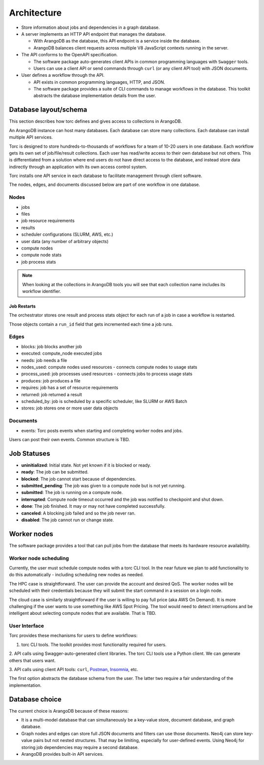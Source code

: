 ############
Architecture
############

- Store information about jobs and dependencies in a graph database.
- A server implements an HTTP API endpoint that manages the database.

  - With ArangoDB as the database, this API endpoint is a service inside the database.
  - ArangoDB balances client requests across multiple V8 JavaScript contexts running in the server.

- The API conforms to the OpenAPI specification.

  - The software package auto-generates client APIs in common programming languages with ``Swagger``
    tools.
  - Users can use a client API or send commands through ``curl`` (or any client API tool) with
    JSON documents.

- User defines a workflow through the API.

  - API exists in common programming languages, HTTP, and JSON.
  - The software package provides a suite of CLI commands to manage workflows in the database.
    This toolkit abstracts the database implementation details from the user.

Database layout/schema
======================

This section describes how torc defines and gives access to collections in ArangoDB.

An ArangoDB instance can host many databases. Each database can store many collections. Each
database can install multiple API services.

Torc is designed to store hundreds-to-thousands of workflows for a team of 10-20 users in one
database. Each workflow gets its own set of job/file/result collections. Each user has read/write
access to their own database but not others. This is differentiated from a solution where end users
do not have direct access to the database, and instead store data indirectly through an application
with its own access control system.

Torc installs one API service in each database to facilitate management through client software.

The nodes, edges, and documents discussed below are part of one workflow in one database.

Nodes
-----

- jobs
- files
- job resource requirements
- results
- scheduler configurations (SLURM, AWS, etc.)
- user data (any number of arbitrary objects)
- compute nodes
- compute node stats
- job process stats

.. note:: When looking at the collections in ArangoDB tools you will see that each collection name
   includes its workflow identifier.

Job Restarts
~~~~~~~~~~~~
The orchestrator stores one result and process stats object for each run of a job in case a
workflow is restarted.

Those objects contain a ``run_id`` field that gets incremented each time a job runs.

Edges
-----

- blocks: job blocks another job
- executed: compute_node executed jobs
- needs: job needs a file
- nodes_used: compute nodes used resources - connects compute nodes to usage stats
- process_used: job processes used resources - connects jobs to process usage stats
- produces: job produces a file
- requires: job has a set of resource requirements
- returned: job returned a result
- scheduled_by: job is scheduled by a specific scheduler, like SLURM or AWS Batch
- stores: job stores one or more user data objects

Documents
---------

- events: Torc posts events when starting and completing worker nodes and jobs.

Users can post their own events. Common structure is TBD.

Job Statuses
============
- **uninitialized**: Initial state. Not yet known if it is blocked or ready.
- **ready**: The job can be submitted.
- **blocked**: The job cannot start because of dependencies.
- **submitted_pending**: The job was given to a compute node but is not yet running.
- **submitted**: The job is running on a compute node.
- **interrupted**: Compute node timeout occurred and the job was notified to checkpoint and shut
  down.
- **done**: The job finished. It may or may not have completed successfully.
- **canceled**: A blocking job failed and so the job never ran.
- **disabled**: The job cannot run or change state.

.. graphviz::

   digraph job_statuses {
      "uninitialized" -> "ready";
      "uninitialized" -> "blocked";
      "uninitialized" -> "disabled";
      "disabled" -> "uninitialized";
      "ready" -> "submitted_pending";
      "submitted_pending" -> "submitted";
      "submitted" -> "done";
      "submitted" -> "interrupted";
      "blocked" -> "canceled";
      "blocked" -> "ready";
   }

.. raw:: html

   <hr>

Worker nodes
============
The software package provides a tool that can pull jobs from the database that meets its hardware
resource availability.

Worker node scheduling
----------------------
Currently, the user must schedule compute nodes with a torc CLI tool. In the near future we plan
to add functionality to do this automatically - including scheduling new nodes as needed.

The HPC case is straightforward. The user can provide the account and desired QoS. The worker nodes
will be scheduled with their credentials because they will submit the start command in a session
on a login node.

The cloud case is similarly straightforward if the user is willing to pay full price (aka AWS On
Demand). It is more challenging if the user wants to use something like AWS Spot Pricing. The tool
would need to detect interruptions and be intelligent about selecting compute nodes that are
available. That is TBD.

User Interface
--------------
Torc provides these mechanisms for users to define workflows:

1. torc CLI tools. The toolkit provides most functionality required for users.

2. API calls using Swagger-auto-generated client libraries. The torc CLI tools use a Python client.
We can generate others that users want.

3. API calls using client API tools: ``curl``, `Postman <https://www.postman.com/>`_,
`Insomnia <https://insomnia.rest/>`_, etc.

The first option abstracts the database schema from the user. The latter two require a fair
understanding of the implementation.

Database choice
===============
The current choice is ArangoDB because of these reasons:

- It is a multi-model database that can simultaneously be a key-value store, document database, and
  graph database.
- Graph nodes and edges can store full JSON documents and filters can use those documents. Neo4j
  can store key-value pairs but not nested structures. That may be limiting, especially for
  user-defined events. Using Neo4j for storing job dependencies may require a second database.
- ArangoDB provides built-in API services.
